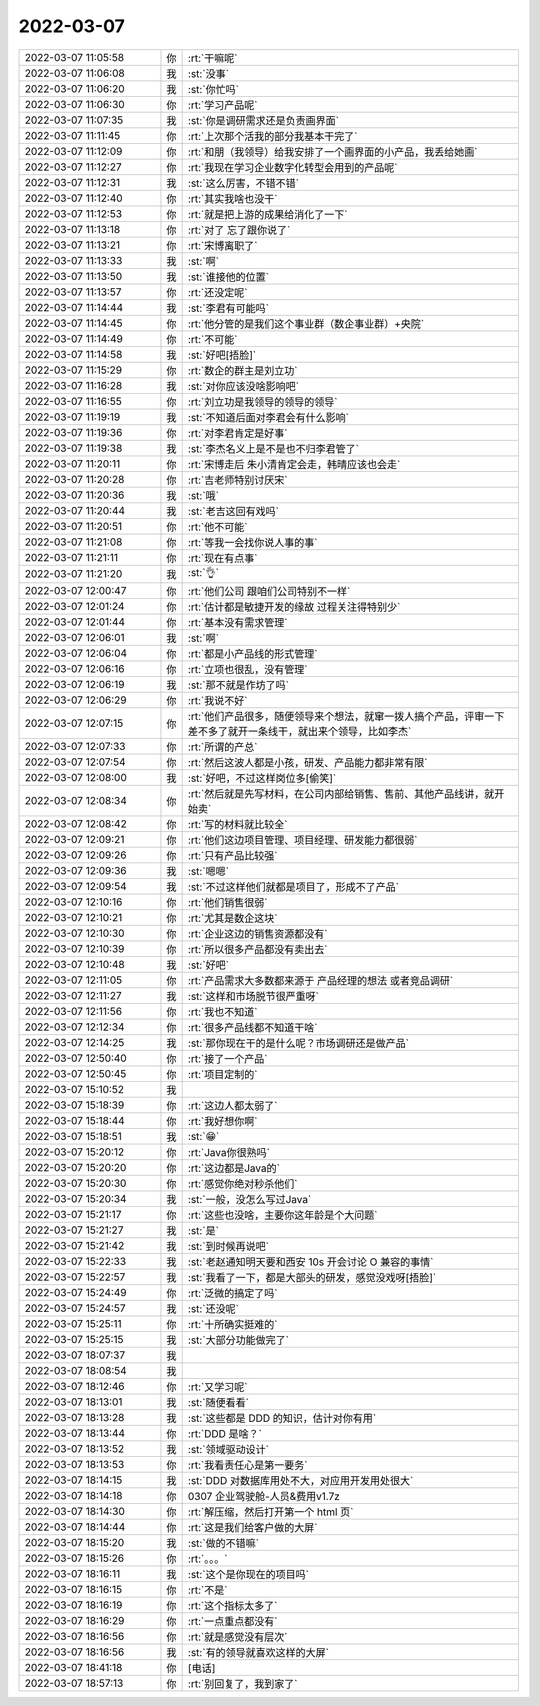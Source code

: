 2022-03-07
-------------

.. list-table::
   :widths: 25, 1, 60

   * - 2022-03-07 11:05:58
     - 你
     - :rt:`干嘛呢`
   * - 2022-03-07 11:06:08
     - 我
     - :st:`没事`
   * - 2022-03-07 11:06:20
     - 我
     - :st:`你忙吗`
   * - 2022-03-07 11:06:30
     - 你
     - :rt:`学习产品呢`
   * - 2022-03-07 11:07:35
     - 我
     - :st:`你是调研需求还是负责画界面`
   * - 2022-03-07 11:11:45
     - 你
     - :rt:`上次那个活我的部分我基本干完了`
   * - 2022-03-07 11:12:09
     - 你
     - :rt:`和朋（我领导）给我安排了一个画界面的小产品，我丢给她画`
   * - 2022-03-07 11:12:27
     - 你
     - :rt:`我现在学习企业数字化转型会用到的产品呢`
   * - 2022-03-07 11:12:31
     - 我
     - :st:`这么厉害，不错不错`
   * - 2022-03-07 11:12:40
     - 你
     - :rt:`其实我啥也没干`
   * - 2022-03-07 11:12:53
     - 你
     - :rt:`就是把上游的成果给消化了一下`
   * - 2022-03-07 11:13:18
     - 你
     - :rt:`对了 忘了跟你说了`
   * - 2022-03-07 11:13:21
     - 你
     - :rt:`宋博离职了`
   * - 2022-03-07 11:13:33
     - 我
     - :st:`啊`
   * - 2022-03-07 11:13:50
     - 我
     - :st:`谁接他的位置`
   * - 2022-03-07 11:13:57
     - 你
     - :rt:`还没定呢`
   * - 2022-03-07 11:14:44
     - 我
     - :st:`李君有可能吗`
   * - 2022-03-07 11:14:45
     - 你
     - :rt:`他分管的是我们这个事业群（数企事业群）+央院`
   * - 2022-03-07 11:14:49
     - 你
     - :rt:`不可能`
   * - 2022-03-07 11:14:58
     - 我
     - :st:`好吧[捂脸]`
   * - 2022-03-07 11:15:29
     - 你
     - :rt:`数企的群主是刘立功`
   * - 2022-03-07 11:16:28
     - 我
     - :st:`对你应该没啥影响吧`
   * - 2022-03-07 11:16:55
     - 你
     - :rt:`刘立功是我领导的领导的领导`
   * - 2022-03-07 11:19:19
     - 我
     - :st:`不知道后面对李君会有什么影响`
   * - 2022-03-07 11:19:36
     - 你
     - :rt:`对李君肯定是好事`
   * - 2022-03-07 11:19:38
     - 我
     - :st:`李杰名义上是不是也不归李君管了`
   * - 2022-03-07 11:20:11
     - 你
     - :rt:`宋博走后 朱小清肯定会走，韩晴应该也会走`
   * - 2022-03-07 11:20:28
     - 你
     - :rt:`吉老师特别讨厌宋`
   * - 2022-03-07 11:20:36
     - 我
     - :st:`哦`
   * - 2022-03-07 11:20:44
     - 我
     - :st:`老吉这回有戏吗`
   * - 2022-03-07 11:20:51
     - 你
     - :rt:`他不可能`
   * - 2022-03-07 11:21:08
     - 你
     - :rt:`等我一会找你说人事的事`
   * - 2022-03-07 11:21:11
     - 你
     - :rt:`现在有点事`
   * - 2022-03-07 11:21:20
     - 我
     - :st:`👌`
   * - 2022-03-07 12:00:47
     - 你
     - :rt:`他们公司 跟咱们公司特别不一样`
   * - 2022-03-07 12:01:24
     - 你
     - :rt:`估计都是敏捷开发的缘故 过程关注得特别少`
   * - 2022-03-07 12:01:44
     - 你
     - :rt:`基本没有需求管理`
   * - 2022-03-07 12:06:01
     - 我
     - :st:`啊`
   * - 2022-03-07 12:06:04
     - 你
     - :rt:`都是小产品线的形式管理`
   * - 2022-03-07 12:06:16
     - 你
     - :rt:`立项也很乱，没有管理`
   * - 2022-03-07 12:06:19
     - 我
     - :st:`那不就是作坊了吗`
   * - 2022-03-07 12:06:29
     - 你
     - :rt:`我说不好`
   * - 2022-03-07 12:07:15
     - 你
     - :rt:`他们产品很多，随便领导来个想法，就窜一拨人搞个产品，评审一下差不多了就开一条线干，就出来个领导，比如李杰`
   * - 2022-03-07 12:07:33
     - 你
     - :rt:`所谓的产总`
   * - 2022-03-07 12:07:54
     - 你
     - :rt:`然后这波人都是小孩，研发、产品能力都非常有限`
   * - 2022-03-07 12:08:00
     - 我
     - :st:`好吧，不过这样岗位多[偷笑]`
   * - 2022-03-07 12:08:34
     - 你
     - :rt:`然后就是先写材料，在公司内部给销售、售前、其他产品线讲，就开始卖`
   * - 2022-03-07 12:08:42
     - 你
     - :rt:`写的材料就比较全`
   * - 2022-03-07 12:09:21
     - 你
     - :rt:`他们这边项目管理、项目经理、研发能力都很弱`
   * - 2022-03-07 12:09:26
     - 你
     - :rt:`只有产品比较强`
   * - 2022-03-07 12:09:36
     - 我
     - :st:`嗯嗯`
   * - 2022-03-07 12:09:54
     - 我
     - :st:`不过这样他们就都是项目了，形成不了产品`
   * - 2022-03-07 12:10:16
     - 你
     - :rt:`他们销售很弱`
   * - 2022-03-07 12:10:21
     - 你
     - :rt:`尤其是数企这块`
   * - 2022-03-07 12:10:30
     - 你
     - :rt:`企业这边的销售资源都没有`
   * - 2022-03-07 12:10:39
     - 你
     - :rt:`所以很多产品都没有卖出去`
   * - 2022-03-07 12:10:48
     - 我
     - :st:`好吧`
   * - 2022-03-07 12:11:05
     - 你
     - :rt:`产品需求大多数都来源于 产品经理的想法 或者竞品调研`
   * - 2022-03-07 12:11:27
     - 我
     - :st:`这样和市场脱节很严重呀`
   * - 2022-03-07 12:11:56
     - 你
     - :rt:`我也不知道`
   * - 2022-03-07 12:12:34
     - 你
     - :rt:`很多产品线都不知道干啥`
   * - 2022-03-07 12:14:25
     - 我
     - :st:`那你现在干的是什么呢？市场调研还是做产品`
   * - 2022-03-07 12:50:40
     - 你
     - :rt:`接了一个产品`
   * - 2022-03-07 12:50:45
     - 你
     - :rt:`项目定制的`
   * - 2022-03-07 15:10:52
     - 我
     - .. image:: /images/392418.jpg
          :width: 100px
   * - 2022-03-07 15:18:39
     - 你
     - :rt:`这边人都太弱了`
   * - 2022-03-07 15:18:44
     - 你
     - :rt:`我好想你啊`
   * - 2022-03-07 15:18:51
     - 我
     - :st:`😁`
   * - 2022-03-07 15:20:12
     - 你
     - :rt:`Java你很熟吗`
   * - 2022-03-07 15:20:20
     - 你
     - :rt:`这边都是Java的`
   * - 2022-03-07 15:20:30
     - 你
     - :rt:`感觉你绝对秒杀他们`
   * - 2022-03-07 15:20:34
     - 我
     - :st:`一般，没怎么写过Java`
   * - 2022-03-07 15:21:17
     - 你
     - :rt:`这些也没啥，主要你这年龄是个大问题`
   * - 2022-03-07 15:21:27
     - 我
     - :st:`是`
   * - 2022-03-07 15:21:42
     - 我
     - :st:`到时候再说吧`
   * - 2022-03-07 15:22:33
     - 我
     - :st:`老赵通知明天要和西安 10s 开会讨论 O 兼容的事情`
   * - 2022-03-07 15:22:57
     - 我
     - :st:`我看了一下，都是大部头的研发，感觉没戏呀[捂脸]`
   * - 2022-03-07 15:24:49
     - 你
     - :rt:`泛微的搞定了吗`
   * - 2022-03-07 15:24:57
     - 我
     - :st:`还没呢`
   * - 2022-03-07 15:25:11
     - 你
     - :rt:`十所确实挺难的`
   * - 2022-03-07 15:25:15
     - 我
     - :st:`大部分功能做完了`
   * - 2022-03-07 18:07:37
     - 我
     - .. image:: /images/392435.jpg
          :width: 100px
   * - 2022-03-07 18:08:54
     - 我
     - .. image:: /images/392436.jpg
          :width: 100px
   * - 2022-03-07 18:12:46
     - 你
     - :rt:`又学习呢`
   * - 2022-03-07 18:13:01
     - 我
     - :st:`随便看看`
   * - 2022-03-07 18:13:28
     - 我
     - :st:`这些都是 DDD 的知识，估计对你有用`
   * - 2022-03-07 18:13:44
     - 你
     - :rt:`DDD 是啥？`
   * - 2022-03-07 18:13:52
     - 我
     - :st:`领域驱动设计`
   * - 2022-03-07 18:13:53
     - 你
     - :rt:`我看责任心是第一要务`
   * - 2022-03-07 18:14:15
     - 我
     - :st:`DDD 对数据库用处不大，对应用开发用处很大`
   * - 2022-03-07 18:14:18
     - 你
     - 0307 企业驾驶舱-人员&费用v1.7z
   * - 2022-03-07 18:14:30
     - 你
     - :rt:`解压缩，然后打开第一个 html 页`
   * - 2022-03-07 18:14:44
     - 你
     - :rt:`这是我们给客户做的大屏`
   * - 2022-03-07 18:15:20
     - 我
     - :st:`做的不错嘛`
   * - 2022-03-07 18:15:26
     - 你
     - :rt:`。。。`
   * - 2022-03-07 18:16:11
     - 我
     - :st:`这个是你现在的项目吗`
   * - 2022-03-07 18:16:15
     - 你
     - :rt:`不是`
   * - 2022-03-07 18:16:19
     - 你
     - :rt:`这个指标太多了`
   * - 2022-03-07 18:16:29
     - 你
     - :rt:`一点重点都没有`
   * - 2022-03-07 18:16:56
     - 你
     - :rt:`就是感觉没有层次`
   * - 2022-03-07 18:16:56
     - 我
     - :st:`有的领导就喜欢这样的大屏`
   * - 2022-03-07 18:41:18
     - 你
     - [电话]
   * - 2022-03-07 18:57:13
     - 你
     - :rt:`别回复了，我到家了`